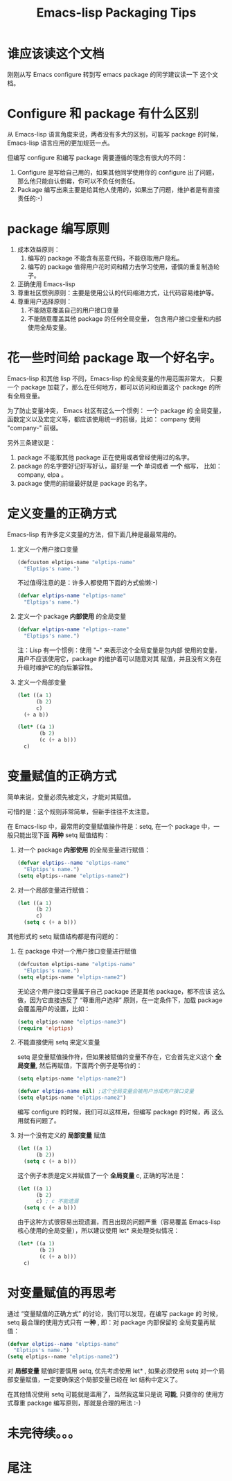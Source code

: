 #+TITLE: Emacs-lisp Packaging Tips
* 谁应该读这个文档
刚刚从写 Emacs configure 转到写 emacs package 的同学建议读一下
这个文档。
* Configure 和 package 有什么区别
从 Emacs-lisp 语言角度来说，两者没有多大的区别，可能写 package 的时候，
Emacs-lisp 语言应用的更加规范一点。

但编写 configure 和编写 package 需要遵循的理念有很大的不同：
1. Configure 是写给自己用的，如果其他同学使用你的 configure 出了问题，
   那么他只能自认倒霉，你可以不负任何责任。
2. Package 编写出来主要是给其他人使用的，如果出了问题，维护者是有直接
   责任的:-)

* package 编写原则
1. 成本效益原则：
   1. 编写的 package 不能含有恶意代码，不能窃取用户隐私。
   2. 编写的 package 值得用户花时间和精力去学习使用，谨慎的重复制造轮子。
2. 正确使用 Emacs-lisp
3. 尊重社区惯例原则：主要是使用公认的代码缩进方式，让代码容易维护等。
4. 尊重用户选择原则：
   1. 不能随意覆盖自己的用户接口变量
   2. 不能随意覆盖其他 package 的任何全局变量，
      包含用户接口变量和内部使用全局变量。

* 花一些时间给 package 取一个好名字。
Emacs-lisp 和其他 lisp 不同，Emacs-lisp 的全局变量的作用范围非常大，
只要一个 package 加载了，那么在任何地方，都可以访问和设置这个 package
的所有全局变量。

为了防止变量冲突， Emacs 社区有这么一个惯例： 一个 package 的
全局变量，函数定义以及宏定义等，都应该使用统一的前缀，比如：
company 使用 "company-" 前缀。

另外三条建议是：
1. package 不能取其他 package 正在使用或者曾经使用过的名字。
2. package 的名字要好记好写好认，最好是 *一个* 单词或者 *一个* 缩写，
   比如：company, elpa 。
3. package 使用的前缀最好就是 package 的名字。

* 定义变量的正确方式
Emacs-lisp 有许多定义变量的方法，但下面几种是最最常用的。

1. 定义一个用户接口变量
   #+BEGIN_SRC emacs-lisp
   (defcustom elptips-name "elptips-name"
     "Elptips's name.")
   #+END_SRC

   不过值得注意的是：许多人都使用下面的方式偷懒:-)

   #+BEGIN_SRC emacs-lisp
   (defvar elptips-name "elptips-name"
     "Elptips's name.")
   #+END_SRC
2. 定义一个 package *内部使用* 的全局变量
   #+BEGIN_SRC emacs-lisp
   (defvar elptips-name "elptips--name"
     "Elptips's name.")
   #+END_SRC
   注：Lisp 有一个惯例：使用 "--" 来表示这个全局变量是包内部
   使用的变量，用户不应该使用它，package 的维护着可以随意对其
   赋值，并且没有义务在升级时维护它的向后兼容性。
3. 定义一个局部变量
   #+BEGIN_SRC emacs-lisp
   (let ((a 1)
         (b 2)
         c)
     (+ a b))
   #+END_SRC

   #+BEGIN_SRC emacs-lisp
   (let* ((a 1)
          (b 2)
          (c (+ a b)))
     c)
   #+END_SRC

* 变量赋值的正确方式
简单来说，变量必须先被定义，才能对其赋值。

可惜的是：这个规则非常简单，但新手往往不太注意。

在 Emacs-lisp 中，最常用的变量赋值操作符是：setq,
在一个 package 中，一般只能出现下面 *两种* setq 赋值结构：
1. 对一个 package *内部使用* 的全局变量进行赋值：
   #+BEGIN_SRC emacs-lisp
   (defvar elptips--name "elptips-name"
     "Elptips's name.")
   (setq elptips--name "elptips-name2")
   #+END_SRC
2. 对一个局部变量进行赋值：
   #+BEGIN_SRC emacs-lisp
   (let ((a 1)
         (b 2)
         c)
     (setq c (+ a b)))
   #+END_SRC

其他形式的 setq 赋值结构都是有问题的：

1. 在 package 中对一个用户接口变量进行赋值

   #+BEGIN_SRC emacs-lisp
   (defcustom elptips-name "elptips-name"
     "Elptips's name.")
   (setq elptips-name "elptips-name2")
   #+END_SRC

   无论这个用户接口变量属于自己 package 还是其他 package，都不应该
   这么做，因为它直接违反了 “尊重用户选择” 原则，在一定条件下，加载
   package 会覆盖用户的设置，比如：

   #+BEGIN_SRC emacs-lisp
   (setq elptips-name "elptips-name3")
   (require 'elptips)
   #+END_SRC
2. 不能直接使用 setq 来定义变量

   setq 是变量赋值操作符，但如果被赋值的变量不存在，它会首先定义这个 *全局变量*,
   然后再赋值，下面两个例子是等价的：

   #+BEGIN_SRC emacs-lisp
   (setq elptips-name "elptips-name2")
   #+END_SRC

   #+BEGIN_SRC emacs-lisp
   (defvar elptips-name nil) ;这个全局变量会被用户当成用户接口变量
   (setq elptips-name "elptips-name2")
   #+END_SRC

   编写 configure 的时候，我们可以这样用，但编写 package 的时候，再
   这么用就有问题了。

3. 对一个没有定义的 *局部变量* 赋值

   #+BEGIN_SRC emacs-lisp
   (let ((a 1)
         (b 2))
     (setq c (+ a b)))
   #+END_SRC

   这个例子本质是定义并赋值了一个 *全局变量* c, 正确的写法是：

   #+BEGIN_SRC emacs-lisp
   (let ((a 1)
         (b 2)
         c) ; c 不能遗漏
     (setq c (+ a b)))
   #+END_SRC

   由于这种方式很容易出现遗漏，而且出现的问题严重（容易覆盖 Emacs-lisp
   核心使用的全局变量），所以建议使用 let* 来处理类似情况：

   #+BEGIN_SRC emacs-lisp
   (let* ((a 1)
          (b 2)
          (c (+ a b)))
     c)
   #+END_SRC

* 对变量赋值的再思考
通过 “变量赋值的正确方式” 的讨论，我们可以发现，在编写 package 的
时候，setq 最合理的使用方式只有 *一种* , 即：对 package 内部保留的
全局变量再赋值：

#+BEGIN_SRC emacs-lisp
(defvar elptips--name "elptips-name"
  "Elptips's name.")
(setq elptips--name "elptips-name2")
#+END_SRC

对 *局部变量* 赋值时要慎用 setq, 优先考虑使用 let* , 如果必须使用 setq
对一个局部变量赋值，一定要确保这个局部变量已经在 let 结构中定义了。

在其他情况使用 setq 可能就是滥用了，当然我这里只是说 *可能*, 只要你的
使用方式尊重 package 编写原则，那就是合理的用法 :-)
* 未完待续。。。
* 尾注

# Local Variables:
# coding: utf-8-unix
# End:
